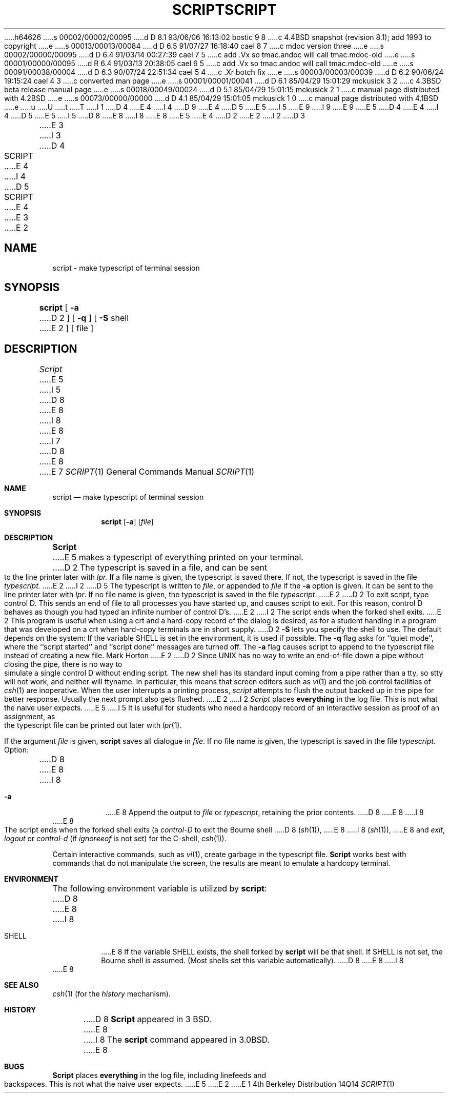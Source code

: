 h64626
s 00002/00002/00095
d D 8.1 93/06/06 16:13:02 bostic 9 8
c 4.4BSD snapshot (revision 8.1); add 1993 to copyright
e
s 00013/00013/00084
d D 6.5 91/07/27 16:18:40 cael 8 7
c mdoc version three
e
s 00002/00000/00095
d D 6.4 91/03/14 00:27:39 cael 7 5
c add .Vx so tmac.andoc will call tmac.mdoc-old
e
s 00001/00000/00095
d R 6.4 91/03/13 20:38:05 cael 6 5
c add .Vx so tmac.andoc will call tmac.mdoc-old
e
s 00091/00038/00004
d D 6.3 90/07/24 22:51:34 cael 5 4
c .Xr botch fix
e
s 00003/00003/00039
d D 6.2 90/06/24 19:15:24 cael 4 3
c converted man page
e
s 00001/00001/00041
d D 6.1 85/04/29 15:01:29 mckusick 3 2
c 4.3BSD beta release manual page
e
s 00018/00049/00024
d D 5.1 85/04/29 15:01:15 mckusick 2 1
c manual page distributed with 4.2BSD
e
s 00073/00000/00000
d D 4.1 85/04/29 15:01:05 mckusick 1 0
c manual page distributed with 4.1BSD
e
u
U
t
T
I 1
D 4
.\" Copyright (c) 1980 Regents of the University of California.
E 4
I 4
D 9
.\" Copyright (c) 1980, 1990 Regents of the University of California.
E 4
D 5
.\" All rights reserved.  The Berkeley software License Agreement
.\" specifies the terms and conditions for redistribution.
E 5
I 5
.\" All rights reserved.
E 9
I 9
.\" Copyright (c) 1980, 1990, 1993
.\"	The Regents of the University of California.  All rights reserved.
E 9
E 5
.\"
D 4
.\"	%W% (Berkeley) %G%
E 4
I 4
D 5
.\"		%W% (Berkeley) %G%
E 5
I 5
D 8
.\" %sccs.include.redist.man%
E 8
I 8
.\" %sccs.include.redist.roff%
E 8
E 5
E 4
.\"
D 2
.TH SCRIPT 1
E 2
I 2
D 3
.TH SCRIPT 1 "26 March 1982"
E 3
I 3
D 4
.TH SCRIPT 1 "%Q%"
E 4
I 4
D 5
.TH SCRIPT 1 "%Q"
E 4
E 3
E 2
.UC 4
.SH NAME
script \- make typescript of terminal session
.SH SYNOPSIS
.B script
[
.B \-a
D 2
] [
.B \-q
] [
.B \-S
shell
E 2
] [ file ]
.SH DESCRIPTION
.I Script
E 5
I 5
D 8
.\"     %W% (Berkeley) %G%
E 8
I 8
.\"	%W% (Berkeley) %G%
E 8
.\"
I 7
D 8
.Vx
.Vx
E 8
E 7
.Dd %Q%
.Dt SCRIPT 1
.Os BSD 4
.Sh NAME
.Nm script
.Nd make typescript of terminal session
.Sh SYNOPSIS
.Nm script
.Op Fl a
.Op Ar file
.Sh DESCRIPTION
.Nm Script
E 5
makes a typescript of everything printed on your terminal.
D 2
The typescript is saved in a file, and can be sent to the
line printer later with
.I lpr.
If a file name is given, the typescript
is saved there.  If not, the typescript is saved in the file
.I typescript.
E 2
I 2
D 5
The typescript is written to 
.IR file ,
or appended to
.IR file
if the
.B \-a
option is given.
It can be sent to the line printer later with
.IR lpr .
If no file name is given, the typescript
is saved in the file
.IR typescript .
E 2
.PP
D 2
To exit script, type control D.  This sends an end of file to
all processes you have started up, and causes script to exit.
For this reason, control D behaves as though you had typed an
infinite number of control D's.
E 2
I 2
The script ends when the forked shell exits.
E 2
.PP
This program is useful when using a crt and a hard-copy
record of the dialog is desired, as for a student handing
in a program that was developed on a crt when hard-copy
terminals are in short supply.
D 2
.PP
.B \-S
lets you specify the shell to use.
The default depends on the system:
If the variable SHELL is set in the environment, it is used if possible.
.PP
The
.B \-q
flag asks for ``quiet mode'', where the ``script started''
and ``script done'' messages are turned off.
The
.B \-a
flag causes script to append to the typescript file
instead of creating a new file.
.SH AUTHOR
Mark Horton
E 2
.SH BUGS
D 2
Since UNIX has no way to write an end-of-file down a pipe without closing
the pipe, there is no way to simulate a single control D without
ending script.
.PP
The new shell has its standard input coming
from a pipe rather than a tty, so stty will not work, and neither
will ttyname.
In particular, this means that screen editors such as
.IR vi (1)
and the job control facilities of
.IR csh (1)
are inoperative.
.PP
When the user interrupts a printing process,
.I script
attempts to flush the output backed up in the pipe for better response.
Usually the next prompt also gets flushed.
E 2
I 2
.I Script
places 
.B everything
in the log file.  This is not what the naive user expects.
E 5
I 5
It is useful for students who need a hardcopy record of an interactive
session as proof of an assignment, as the typescript file 
can be printed out later with
.Xr lpr 1 .
.Pp
If the argument
.Ar file
is given,
.Nm
saves all dialogue in
.Ar file .
If no file name is given, the typescript is saved in the file
.Pa typescript  .
.Pp
Option:
D 8
.Tw Ds
.Tp Fl a
E 8
I 8
.Bl -tag -width Ds
.It Fl a
E 8
Append the output to
.Ar file
or
.Pa typescript ,
retaining the prior contents.
D 8
.Tp
E 8
I 8
.El
E 8
.Pp
The script ends when the forked shell exits (a
.Em control-D
to exit
the Bourne shell
D 8
.Pf \&( Xr sh 1 ) ,
E 8
I 8
.Pf ( Xr sh 1 ) ,
E 8
and
.Em exit , 
.Em logout
or
.Em control-d
(if
.Em ignoreeof
is not set) for the
C-shell,
.Xr csh 1 ) .
.Pp
Certain interactive commands, such as
.Xr vi 1 ,
create garbage in the typescript file.
.Nm Script
works best with commands that do not manipulate the
screen, the results are meant to emulate a hardcopy
terminal.
.Sh ENVIRONMENT
The following environment variable is utilized by
.Nm script :
D 8
.Tw SHELL
.Tp Ev SHELL
E 8
I 8
.Bl -tag -width SHELL
.It Ev SHELL
E 8
If the variable
.Ev SHELL
exists, the shell forked by
.Nm script
will be that shell. If
.Ev SHELL
is not set, the Bourne shell
is assumed. (Most shells set this variable automatically).
D 8
.Tp
E 8
I 8
.El
E 8
.Sh SEE ALSO
.Xr csh 1
(for the
.Em history
mechanism).
.Sh HISTORY
D 8
.Nm Script
appeared in 3 BSD.
E 8
I 8
The
.Nm script
command appeared in
.Bx 3.0 .
E 8
.Sh BUGS
.Nm Script
places
.Sy everything
in the log file, including linefeeds and backspaces.
This is not what the naive user expects.
E 5
E 2
E 1
